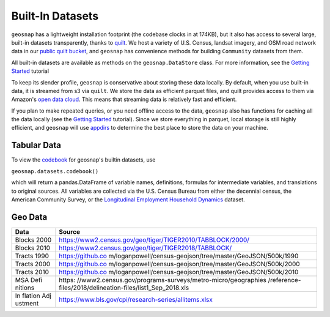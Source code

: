 Built-In Datasets
========================

``geosnap`` has a lightweight installation footprint (the codebase clocks in at 174KB), but it also
has access to several large, built-in datasets transparently, thanks to `quilt <https://quiltdata.com>`_.  
We host a variety of U.S. Census, landsat imagery, and OSM road network data in our `public quilt bucket  <https://open.quiltdata.com/b/spatial-ucr/tree/>`_, 
and ``geosnap`` has convenience methods for building ``Community`` datasets from them. 


All built-in datasets are available as methods on the ``geosnap.DataStore`` class. For more information, see the `Getting Started <https://oturns.github.io/geosnap-guide/notebooks/01_getting_started.html>`_ tutorial

To keep its slender profile, ``geosnap`` is conservative about storing these data locally. By default, when you use built-in data, it is streamed from s3 via ``quilt``.
We store the data as efficient parquet files, and quilt provides access to them via Amazon's `open data cloud <https://registry.opendata.aws/spatial-ucr/>`_. 
This means that streaming data is relatively fast and efficient. 


If you plan to make repeated queries, or you need offline access to the data, ``geosnap`` also has functions
for caching all the data locally (see the `Getting Started <https://oturns.github.io/geosnap-guide/notebooks/01_getting_started.html>`_ tutorial). 
Since we store everything in parquet, local storage is still highly efficient, and ``geosnap`` will use `appdirs <https://pypi.org/project/appdirs/>`_
to determine the best place to store the data on your machine.


Tabular Data
--------------
To view the `codebook <https://github.com/oturns/geosnap/blob/main/geosnap/io/variables.csv>`_ for geosnap's builtin datasets, use 

``geosnap.datasets.codebook()``

which will return a pandas.DataFrame of variable names, definitions, formulas for intermediate variables, and translations to original sources.
All variables are collected via the U.S. Census Bureau from either the decennial census, the American Community Survey, or the `Longitudinal Employment Household Dynamics <https://lehd.ces.census.gov/data/lodes/LODES7/>`_ dataset.

Geo Data
--------------

+---------+------------------------------------------------------------+
| Data    | Source                                                     |
+=========+============================================================+
| Blocks  | https://www2.census.gov/geo/tiger/TIGER2010/TABBLOCK/2000/ |
| 2000    |                                                            |
+---------+------------------------------------------------------------+
| Blocks  | https://www2.census.gov/geo/tiger/TIGER2018/TABBLOCK/      |
| 2010    |                                                            |
+---------+------------------------------------------------------------+
| Tracts  | https://github.co                                          |
| 1990    | m/loganpowell/census-geojson/tree/master/GeoJSON/500k/1990 |
+---------+------------------------------------------------------------+
| Tracts  | https://github.co                                          |
| 2000    | m/loganpowell/census-geojson/tree/master/GeoJSON/500k/2000 |
+---------+------------------------------------------------------------+
| Tracts  | https://github.co                                          |
| 2010    | m/loganpowell/census-geojson/tree/master/GeoJSON/500k/2010 |
+---------+------------------------------------------------------------+
| MSA     | https:                                                     |
| Defi    | //www2.census.gov/programs-surveys/metro-micro/geographies |
| nitions | /reference-files/2018/delineation-files/list1_Sep_2018.xls |
+---------+------------------------------------------------------------+
| In      | https://www.bls.gov/cpi/research-series/allitems.xlsx      |
| flation |                                                            |
| Adj     |                                                            |
| ustment |                                                            |
+---------+------------------------------------------------------------+
